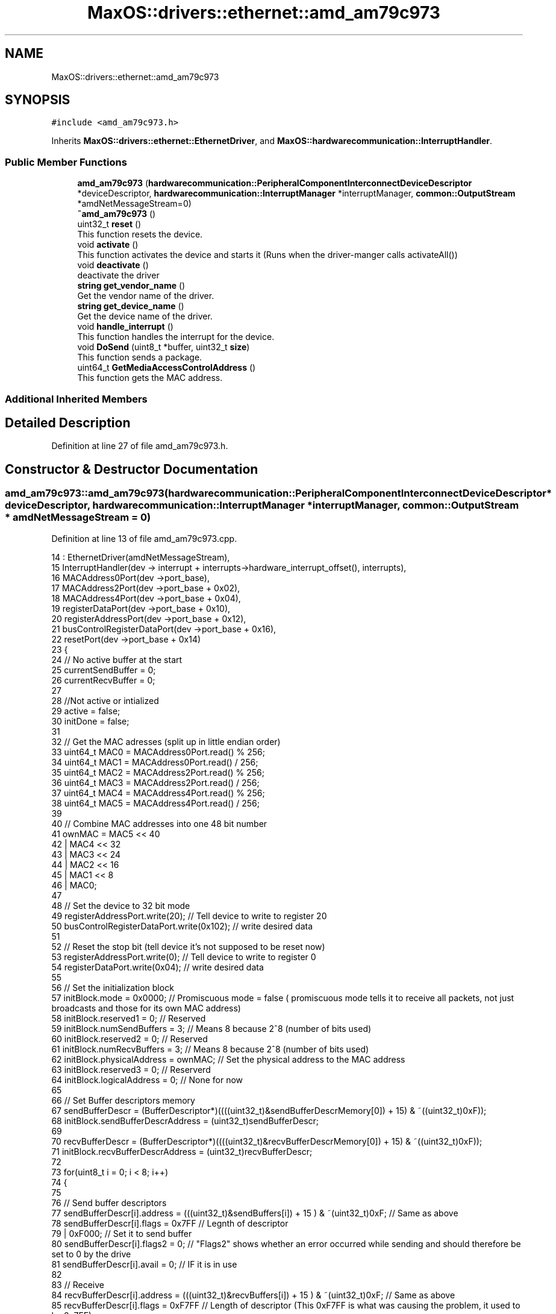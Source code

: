 .TH "MaxOS::drivers::ethernet::amd_am79c973" 3 "Mon Jan 15 2024" "Version 0.1" "Max OS" \" -*- nroff -*-
.ad l
.nh
.SH NAME
MaxOS::drivers::ethernet::amd_am79c973
.SH SYNOPSIS
.br
.PP
.PP
\fC#include <amd_am79c973\&.h>\fP
.PP
Inherits \fBMaxOS::drivers::ethernet::EthernetDriver\fP, and \fBMaxOS::hardwarecommunication::InterruptHandler\fP\&.
.SS "Public Member Functions"

.in +1c
.ti -1c
.RI "\fBamd_am79c973\fP (\fBhardwarecommunication::PeripheralComponentInterconnectDeviceDescriptor\fP *deviceDescriptor, \fBhardwarecommunication::InterruptManager\fP *interruptManager, \fBcommon::OutputStream\fP *amdNetMessageStream=0)"
.br
.ti -1c
.RI "\fB~amd_am79c973\fP ()"
.br
.ti -1c
.RI "uint32_t \fBreset\fP ()"
.br
.RI "This function resets the device\&. "
.ti -1c
.RI "void \fBactivate\fP ()"
.br
.RI "This function activates the device and starts it (Runs when the driver-manger calls activateAll()) "
.ti -1c
.RI "void \fBdeactivate\fP ()"
.br
.RI "deactivate the driver "
.ti -1c
.RI "\fBstring\fP \fBget_vendor_name\fP ()"
.br
.RI "Get the vendor name of the driver\&. "
.ti -1c
.RI "\fBstring\fP \fBget_device_name\fP ()"
.br
.RI "Get the device name of the driver\&. "
.ti -1c
.RI "void \fBhandle_interrupt\fP ()"
.br
.RI "This function handles the interrupt for the device\&. "
.ti -1c
.RI "void \fBDoSend\fP (uint8_t *buffer, uint32_t \fBsize\fP)"
.br
.RI "This function sends a package\&. "
.ti -1c
.RI "uint64_t \fBGetMediaAccessControlAddress\fP ()"
.br
.RI "This function gets the MAC address\&. "
.in -1c
.SS "Additional Inherited Members"
.SH "Detailed Description"
.PP 
Definition at line 27 of file amd_am79c973\&.h\&.
.SH "Constructor & Destructor Documentation"
.PP 
.SS "amd_am79c973::amd_am79c973 (\fBhardwarecommunication::PeripheralComponentInterconnectDeviceDescriptor\fP * deviceDescriptor, \fBhardwarecommunication::InterruptManager\fP * interruptManager, \fBcommon::OutputStream\fP * amdNetMessageStream = \fC0\fP)"

.PP
Definition at line 13 of file amd_am79c973\&.cpp\&.
.PP
.nf
14         :   EthernetDriver(amdNetMessageStream),
15             InterruptHandler(dev -> interrupt + interrupts->hardware_interrupt_offset(), interrupts),
16             MACAddress0Port(dev ->port_base),
17             MACAddress2Port(dev ->port_base + 0x02),
18             MACAddress4Port(dev ->port_base + 0x04),
19             registerDataPort(dev ->port_base + 0x10),
20             registerAddressPort(dev ->port_base + 0x12),
21             busControlRegisterDataPort(dev ->port_base + 0x16),
22             resetPort(dev ->port_base + 0x14)
23 {
24     // No active buffer at the start
25     currentSendBuffer = 0;
26     currentRecvBuffer = 0;
27 
28     //Not active or intialized
29     active = false;
30     initDone = false;
31 
32     // Get the MAC adresses (split up in little endian order)
33     uint64_t MAC0 = MACAddress0Port\&.read() % 256;
34     uint64_t MAC1 = MACAddress0Port\&.read() / 256;
35     uint64_t MAC2 = MACAddress2Port\&.read() % 256;
36     uint64_t MAC3 = MACAddress2Port\&.read() / 256;
37     uint64_t MAC4 = MACAddress4Port\&.read() % 256;
38     uint64_t MAC5 = MACAddress4Port\&.read() / 256;
39 
40     // Combine MAC addresses into one 48 bit number
41     ownMAC = MAC5 << 40
42              | MAC4 << 32
43              | MAC3 << 24
44              | MAC2 << 16
45              | MAC1 << 8
46              | MAC0;
47 
48     // Set the device to 32 bit mode
49     registerAddressPort\&.write(20);              // Tell device to write to register 20
50     busControlRegisterDataPort\&.write(0x102);    // write desired data
51 
52     // Reset the stop bit (tell device it's not supposed to be reset now)
53     registerAddressPort\&.write(0);               // Tell device to write to register 0
54     registerDataPort\&.write(0x04);               // write desired data
55 
56     // Set the initialization block
57     initBlock\&.mode = 0x0000;                         // Promiscuous mode = false   ( promiscuous mode tells it to receive all packets, not just broadcasts and those for its own MAC address)
58     initBlock\&.reserved1 = 0;                         // Reserved
59     initBlock\&.numSendBuffers = 3;                    // Means 8 because 2^8 (number of bits used)
60     initBlock\&.reserved2 = 0;                         // Reserved
61     initBlock\&.numRecvBuffers = 3;                    // Means 8 because 2^8 (number of bits used)
62     initBlock\&.physicalAddress = ownMAC;              // Set the physical address to the MAC address
63     initBlock\&.reserved3 = 0;                         // Reserverd
64     initBlock\&.logicalAddress = 0;                    // None for now
65 
66     // Set Buffer descriptors memory
67     sendBufferDescr = (BufferDescriptor*)((((uint32_t)&sendBufferDescrMemory[0]) + 15) & ~((uint32_t)0xF));
68     initBlock\&.sendBufferDescrAddress = (uint32_t)sendBufferDescr;
69 
70     recvBufferDescr = (BufferDescriptor*)((((uint32_t)&recvBufferDescrMemory[0]) + 15) & ~((uint32_t)0xF));
71     initBlock\&.recvBufferDescrAddress = (uint32_t)recvBufferDescr;
72 
73     for(uint8_t i = 0; i < 8; i++)
74     {
75 
76         // Send buffer descriptors
77         sendBufferDescr[i]\&.address = (((uint32_t)&sendBuffers[i]) + 15 ) & ~(uint32_t)0xF;       // Same as above
78         sendBufferDescr[i]\&.flags = 0x7FF                                                         // Legnth of descriptor
79                                    | 0xF000;                                                     // Set it to send buffer
80         sendBufferDescr[i]\&.flags2 = 0;                                                           // "Flags2" shows whether an error occurred while sending and should therefore be set to 0 by the drive
81         sendBufferDescr[i]\&.avail = 0;                                                            // IF it is in use
82 
83         // Receive
84         recvBufferDescr[i]\&.address = (((uint32_t)&recvBuffers[i]) + 15 ) & ~(uint32_t)0xF;   // Same as above
85         recvBufferDescr[i]\&.flags = 0xF7FF                                                        // Length of descriptor        (This 0xF7FF is what was causing the problem, it used to be 0x7FF)
86                                    | 0x80000000;                                                 // Set it to receive buffer
87         recvBufferDescr[i]\&.flags2 = 0;                                                           // "Flags2" shows whether an error occurred while sending and should therefore be set to 0 by the drive
88         recvBufferDescr[i]\&.avail = 0;                                                            // IF it is in use
89     }
90 
91     // Move initialization block into device
92     registerAddressPort\&.write(1);                                     // Tell device to write to register 1
93     registerDataPort\&.write((uint32_t)(&initBlock) &
94                            0xFFFF);             // write address data
95     registerAddressPort\&.write(2);                                     // Tell device to write to register 2
96     registerDataPort\&.write(((uint32_t)(&initBlock) >> 16) &
97                            0xFFFF);     // write shifted address data
98 
99 
100 }
.fi
.PP
References MaxOS::drivers::peripherals::i, MaxOS::hardwarecommunication::Port16Bit::read(), and MaxOS::hardwarecommunication::Port16Bit::write()\&.
.SS "amd_am79c973::~amd_am79c973 ()"

.PP
Definition at line 102 of file amd_am79c973\&.cpp\&.
.PP
.nf
103 {
104 }
.fi
.SH "Member Function Documentation"
.PP 
.SS "void amd_am79c973::activate ()\fC [virtual]\fP"

.PP
This function activates the device and starts it (Runs when the driver-manger calls activateAll()) 
.PP
Reimplemented from \fBMaxOS::drivers::Driver\fP\&.
.PP
Definition at line 111 of file amd_am79c973\&.cpp\&.
.PP
.nf
112 {
113 
114     initDone = false;                                            // Set initDone to false
115     registerAddressPort\&.write(0);                           // Tell device to write to register 0
116     registerDataPort\&.write(0x41);                           // Enable Interrupts and start the device
117     while(!initDone);                                            // Wait for initDone to be set to true
118 
119     registerAddressPort\&.write(4);                           // Tell device to read from register 4
120     uint32_t temp = registerDataPort\&.read();                     // Get current data
121 
122     registerAddressPort\&.write(4);                           // Tell device to write to register 4
123     registerDataPort\&.write(
124         temp |
125         0xC00);                   // Bitwise OR function on data (This automatically enlarges packets smaller than 64 bytes to that size and removes some relatively superfluous information from received packets\&.)
126 
127     registerAddressPort\&.write(0);                           // Tell device to write to register 0
128     registerDataPort\&.write(
129         0x42);                           // Tell device that it is initialised and can begin operating
130 
131     active = true;                                               // Set active to true
132 }
.fi
.PP
References MaxOS::hardwarecommunication::Port16Bit::read(), and MaxOS::hardwarecommunication::Port16Bit::write()\&.
.SS "void amd_am79c973::deactivate ()\fC [virtual]\fP"

.PP
deactivate the driver 
.PP
Reimplemented from \fBMaxOS::drivers::Driver\fP\&.
.PP
Definition at line 286 of file amd_am79c973\&.cpp\&.
.PP
.nf
286                               {
287 
288 }
.fi
.SS "void amd_am79c973::DoSend (uint8_t * buffer, uint32_t size)\fC [virtual]\fP"

.PP
This function sends a package\&. 
.PP
\fBParameters\fP
.RS 4
\fIbuffer\fP The buffer to send 
.br
\fIsize\fP The size of the buffer 
.RE
.PP

.PP
Reimplemented from \fBMaxOS::drivers::ethernet::EthernetDriver\fP\&.
.PP
Definition at line 197 of file amd_am79c973\&.cpp\&.
.PP
.nf
197                                                         {
198 
199     while(!active);
200 
201     int sendDescriptor = currentSendBuffer;              // Get where data has been written to
202     currentSendBuffer = (currentSendBuffer + 1) % 8;    // Move send buffer to next send buffer (div by 8 so that it is cycled) (this allows for data to be sent from different m_tasks in parallel)
203 
204     if(size > 1518){                                    // If attempt to send more than 1518 bytes at once it will be too large
205         size = 1518;                                    // Discard all data after that  (Generally if data is bigger than that at driver level then a higher up network layer must have made a mistake)
206 
207     }
208 
209     // What this loop does is copy the information passed as the parameter buffer (src) to the send buffer in the ram (dst) which the card will then use to send the data
210     for (uint8_t *src = buffer + size -1,                                                   // Set src pointer to the end of the data that is being sent
211          *dst = (uint8_t*)(sendBufferDescr[sendDescriptor]\&.address + size -1);       // Take the buffer that has been slected
212          src >= buffer;                                                             // While there is still information in the buffer that hasnt been written to src
213          src--,dst--                                                                // Move 2 pointers to the end of the buffers
214             )
215     {
216         *dst = *src;                                                                        // Copy data from source buffer to destiantion buffer
217     }
218 
219 
220     sendBufferDescr[sendDescriptor]\&.avail = 0;                               // Set that this buffer is in use
221     sendBufferDescr[sendDescriptor]\&.flags2 = 0;                              // Clear any previous error messages
222     sendBufferDescr[sendDescriptor]\&.flags = 0x8300F000                       // Encode the size of what is being sent
223                                             | ((uint16_t)((-size) & 0xFFF));;
224 
225     registerAddressPort\&.write(0);                           // Tell device to write to register 0
226     registerDataPort\&.write(
227         0x48);                           // Tell device to send the data currently in the buffer
228 }
.fi
.PP
References size, and MaxOS::hardwarecommunication::Port16Bit::write()\&.
.SS "\fBstring\fP amd_am79c973::get_device_name ()\fC [virtual]\fP"

.PP
Get the device name of the driver\&. 
.PP
\fBReturns\fP
.RS 4
The device name of the driver 
.RE
.PP

.PP
Reimplemented from \fBMaxOS::drivers::Driver\fP\&.
.PP
Definition at line 294 of file amd_am79c973\&.cpp\&.
.PP
.nf
294                                      {
295     return "PCnet-Fast III (Am79C973)";
296 }
.fi
.SS "\fBstring\fP amd_am79c973::get_vendor_name ()\fC [virtual]\fP"

.PP
Get the vendor name of the driver\&. 
.PP
\fBReturns\fP
.RS 4
The vendor name of the driver 
.RE
.PP

.PP
Reimplemented from \fBMaxOS::drivers::Driver\fP\&.
.PP
Definition at line 290 of file amd_am79c973\&.cpp\&.
.PP
.nf
290                                      {
291     return "AMD";
292 }
.fi
.SS "uint64_t amd_am79c973::GetMediaAccessControlAddress ()\fC [virtual]\fP"

.PP
This function gets the MAC address\&. 
.PP
\fBReturns\fP
.RS 4
The MAC address 
.RE
.PP

.PP
Reimplemented from \fBMaxOS::drivers::ethernet::EthernetDriver\fP\&.
.PP
Definition at line 281 of file amd_am79c973\&.cpp\&.
.PP
.nf
281                                                     {
282     while(ownMAC == 0);
283     return ownMAC;
284 }
.fi
.SS "void amd_am79c973::handle_interrupt ()\fC [virtual]\fP"

.PP
This function handles the interrupt for the device\&. 
.PP
\fBParameters\fP
.RS 4
\fIesp\fP The stack pointer (where to return to) 
.RE
.PP

.PP
Reimplemented from \fBMaxOS::hardwarecommunication::InterruptHandler\fP\&.
.PP
Definition at line 154 of file amd_am79c973\&.cpp\&.
.PP
.nf
154                                     {
155 
156 
157     // Similar to PIC, data needs to be read when a interrupt is sent, or it hangs
158     registerAddressPort\&.write(0);                           // Tell device to read from register 0
159     uint32_t temp = registerDataPort\&.read();                     // Get current data
160 
161     // Note: Cant be switch case as multiple errors can occur at the same time
162 
163     // Errors
164     if((temp & 0x8000) == 0x8000)
165       error_message("AMD am79c973 ERROR: ");
166     if((temp & 0x2000) == 0x2000)
167       error_message("COLLISION ERROR\n");
168     if((temp & 0x1000) == 0x1000)
169       error_message("MISSED FRAME\n");
170     if((temp & 0x0800) == 0x0800)
171       error_message("MEMORY ERROR\n");
172 
173 
174     // Responses
175     if((temp & 0x0400) == 0x0400) FetchDataReceived();
176     if((temp & 0x0200) == 0x0200) FetchDataSent();
177     if((temp & 0x0100) == 0x0100) initDone = true;//
178 
179     // Reply that it was received
180     registerAddressPort\&.write(0);                           // Tell device to write to register 0
181     registerDataPort\&.write(temp);                           // Tell device that the interrupt was received
182 }
.fi
.PP
References MaxOS::drivers::Driver::error_message(), MaxOS::hardwarecommunication::Port16Bit::read(), and MaxOS::hardwarecommunication::Port16Bit::write()\&.
.SS "uint32_t amd_am79c973::reset ()\fC [virtual]\fP"

.PP
This function resets the device\&. 
.PP
\fBReturns\fP
.RS 4
The amount of ms to wait 
.RE
.PP

.PP
Reimplemented from \fBMaxOS::drivers::Driver\fP\&.
.PP
Definition at line 139 of file amd_am79c973\&.cpp\&.
.PP
.nf
139                              {
140 
141   resetPort\&.read();
142     resetPort\&.write(0);
143     return 10;                      // 10 means wait for 10ms
144 
145 }
.fi
.PP
References MaxOS::hardwarecommunication::Port16Bit::read(), and MaxOS::hardwarecommunication::Port16Bit::write()\&.

.SH "Author"
.PP 
Generated automatically by Doxygen for Max OS from the source code\&.
